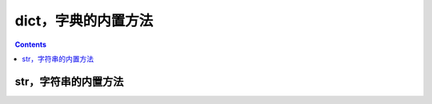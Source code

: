 .. _python_dict_fun:

======================================================================================================================================================
dict，字典的内置方法
======================================================================================================================================================

.. contents::

str，字符串的内置方法
======================================================================================================================================================

